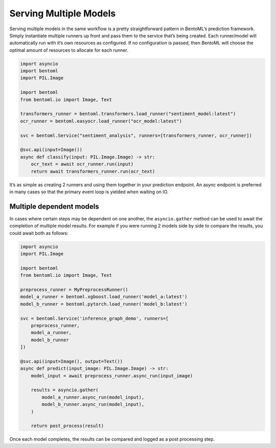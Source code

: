 =======================
Serving Multiple Models
=======================

Serving multiple models in the same workflow is a pretty straightforward pattern in BentoML’s prediction framework. Simply instantiate multiple runners up front and pass them to the service that’s being created. Each runner/model will automatically run with it’s own resources as configured. If no configuration is passed, then BentoML will choose the optimal amount of resources to allocate for each runner.

.. code-block:: python

    import asyncio
    import bentoml
    import PIL.Image

    import bentoml
    from bentoml.io import Image, Text

    transformers_runner = bentoml.transformers.load_runner("sentiment_model:latest")
    ocr_runner = bentoml.easyocr.load_runner("ocr_model:latest")

    svc = bentoml.Service("sentiment_analysis", runners=[transformers_runner, ocr_runner])

    @svc.api(input=Image())
    async def classify(input: PIL.Image.Image) -> str:
        ocr_text = await ocr_runner.run(input)
        return await transformers_runner.run(ocr_text)


It’s as simple as creating 2 runners and using them together in your prediction endpoint. An async endpoint is preferred in many cases so that the primary event loop is yielded when waiting on IO.

Multiple dependent models
-------------------------

In cases where certain steps may be dependent on one another, the ``asyncio.gather`` method can be used to await the completion of multiple model results. For example if you were running 2 models side by side to compare the results, you could await both as follows:

.. code-block:: python

    import asyncio
    import PIL.Image

    import bentoml
    from bentoml.io import Image, Text

    preprocess_runner = MyPreprocessRunner()
    model_a_runner = bentoml.xgboost.load_runner('model_a:latest')
    model_b_runner = bentoml.pytorch.load_runner('model_b:latest')

    svc = bentoml.Service('inference_graph_demo', runners=[
        preprocess_runner,
        model_a_runner,
        model_b_runner
    ])

    @svc.api(input=Image(), output=Text())
    async def predict(input_image: PIL.Image.Image) -> str:
        model_input = await preprocess_runner.async_run(input_image)

        results = asyncio.gather(
            model_a_runner.async_run(model_input),
            model_b_runner.async_run(model_input),
        )

        return post_process(result)

Once each model completes, the results can be compared and logged as a post processing step.